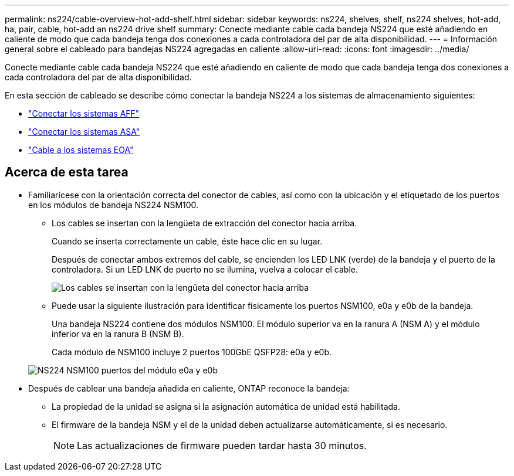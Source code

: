 ---
permalink: ns224/cable-overview-hot-add-shelf.html 
sidebar: sidebar 
keywords: ns224, shelves, shelf, ns224 shelves, hot-add, ha, pair, cable, hot-add an ns224 drive shelf 
summary: Conecte mediante cable cada bandeja NS224 que esté añadiendo en caliente de modo que cada bandeja tenga dos conexiones a cada controladora del par de alta disponibilidad. 
---
= Información general sobre el cableado para bandejas NS224 agregadas en caliente
:allow-uri-read: 
:icons: font
:imagesdir: ../media/


[role="lead"]
Conecte mediante cable cada bandeja NS224 que esté añadiendo en caliente de modo que cada bandeja tenga dos conexiones a cada controladora del par de alta disponibilidad.

En esta sección de cableado se describe cómo conectar la bandeja NS224 a los sistemas de almacenamiento siguientes:

* link:cable-aff-systems-hot-add-shelf.html["Conectar los sistemas AFF"]
* link:cable-asa-systems-hot-add-shelf.html["Conectar los sistemas ASA"]
* link:cable-eoa-systems-hot-add-shelf.html["Cable a los sistemas EOA"]




== Acerca de esta tarea

* Familiarícese con la orientación correcta del conector de cables, así como con la ubicación y el etiquetado de los puertos en los módulos de bandeja NS224 NSM100.
+
** Los cables se insertan con la lengüeta de extracción del conector hacia arriba.
+
Cuando se inserta correctamente un cable, éste hace clic en su lugar.

+
Después de conectar ambos extremos del cable, se encienden los LED LNK (verde) de la bandeja y el puerto de la controladora. Si un LED LNK de puerto no se ilumina, vuelva a colocar el cable.

+
image::../media/oie_cable_pull_tab_up.png[Los cables se insertan con la lengüeta del conector hacia arriba]

** Puede usar la siguiente ilustración para identificar físicamente los puertos NSM100, e0a y e0b de la bandeja.
+
Una bandeja NS224 contiene dos módulos NSM100. El módulo superior va en la ranura A (NSM A) y el módulo inferior va en la ranura B (NSM B).

+
Cada módulo de NSM100 incluye 2 puertos 100GbE QSFP28: e0a y e0b.

+
image::../media/drw_ns224_back_ports.png[NS224 NSM100 puertos del módulo e0a y e0b]



* Después de cablear una bandeja añadida en caliente, ONTAP reconoce la bandeja:
+
** La propiedad de la unidad se asigna si la asignación automática de unidad está habilitada.
** El firmware de la bandeja NSM y el de la unidad deben actualizarse automáticamente, si es necesario.
+

NOTE: Las actualizaciones de firmware pueden tardar hasta 30 minutos.




